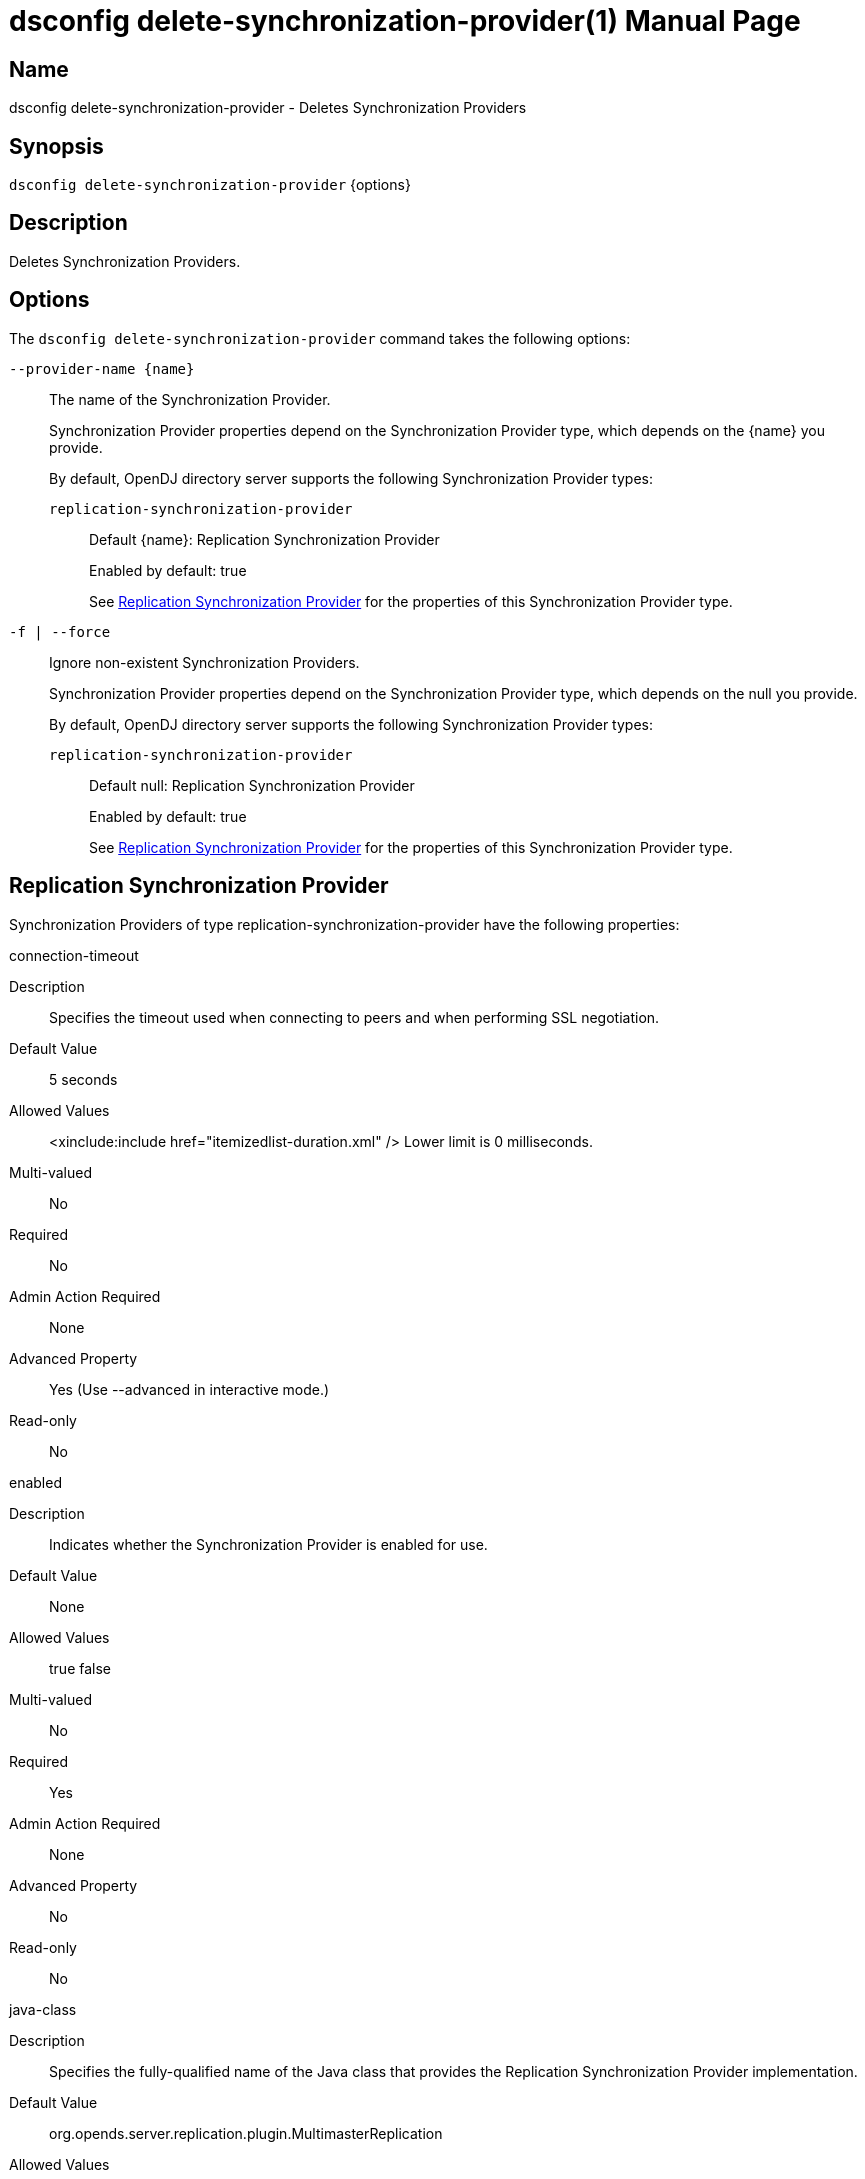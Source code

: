 ////
  The contents of this file are subject to the terms of the Common Development and
  Distribution License (the License). You may not use this file except in compliance with the
  License.

  You can obtain a copy of the License at legal/CDDLv1.0.txt. See the License for the
  specific language governing permission and limitations under the License.

  When distributing Covered Software, include this CDDL Header Notice in each file and include
  the License file at legal/CDDLv1.0.txt. If applicable, add the following below the CDDL
  Header, with the fields enclosed by brackets [] replaced by your own identifying
  information: "Portions Copyright [year] [name of copyright owner]".

  Copyright 2011-2017 ForgeRock AS.
  Portions Copyright 2024-2025 3A Systems LLC.
////

[#dsconfig-delete-synchronization-provider]
= dsconfig delete-synchronization-provider(1)
:doctype: manpage
:manmanual: Directory Server Tools
:mansource: OpenDJ

== Name
dsconfig delete-synchronization-provider - Deletes Synchronization Providers

== Synopsis

`dsconfig delete-synchronization-provider` {options}

[#dsconfig-delete-synchronization-provider-description]
== Description

Deletes Synchronization Providers.



[#dsconfig-delete-synchronization-provider-options]
== Options

The `dsconfig delete-synchronization-provider` command takes the following options:

--
`--provider-name {name}`::

The name of the Synchronization Provider.
+

[open]
====
Synchronization Provider properties depend on the Synchronization Provider type, which depends on the {name} you provide.

By default, OpenDJ directory server supports the following Synchronization Provider types:

`replication-synchronization-provider`::
+
Default {name}: Replication Synchronization Provider
+
Enabled by default: true
+
See  <<dsconfig-delete-synchronization-provider-replication-synchronization-provider>> for the properties of this Synchronization Provider type.
====

`-f | --force`::

Ignore non-existent Synchronization Providers.
+

[open]
====
Synchronization Provider properties depend on the Synchronization Provider type, which depends on the null you provide.

By default, OpenDJ directory server supports the following Synchronization Provider types:

`replication-synchronization-provider`::
+
Default null: Replication Synchronization Provider
+
Enabled by default: true
+
See  <<dsconfig-delete-synchronization-provider-replication-synchronization-provider>> for the properties of this Synchronization Provider type.
====

--

[#dsconfig-delete-synchronization-provider-replication-synchronization-provider]
== Replication Synchronization Provider

Synchronization Providers of type replication-synchronization-provider have the following properties:

--


connection-timeout::
[open]
====
Description::
Specifies the timeout used when connecting to peers and when performing SSL negotiation. 


Default Value::
5 seconds


Allowed Values::
<xinclude:include href="itemizedlist-duration.xml" />
Lower limit is 0 milliseconds.


Multi-valued::
No

Required::
No

Admin Action Required::
None

Advanced Property::
Yes (Use --advanced in interactive mode.)

Read-only::
No


====

enabled::
[open]
====
Description::
Indicates whether the Synchronization Provider is enabled for use. 


Default Value::
None


Allowed Values::
true
false


Multi-valued::
No

Required::
Yes

Admin Action Required::
None

Advanced Property::
No

Read-only::
No


====

java-class::
[open]
====
Description::
Specifies the fully-qualified name of the Java class that provides the Replication Synchronization Provider implementation. 


Default Value::
org.opends.server.replication.plugin.MultimasterReplication


Allowed Values::
A Java class that implements or extends the class(es): org.opends.server.api.SynchronizationProvider


Multi-valued::
No

Required::
Yes

Admin Action Required::
None

Advanced Property::
Yes (Use --advanced in interactive mode.)

Read-only::
No


====

num-update-replay-threads::
[open]
====
Description::
Specifies the number of update replay threads. This value is the number of threads created for replaying every updates received for all the replication domains.


Default Value::
Let the server decide.


Allowed Values::
An integer value. Lower value is 1. Upper value is 65535.


Multi-valued::
No

Required::
No

Admin Action Required::
None

Advanced Property::
Yes (Use --advanced in interactive mode.)

Read-only::
No


====



--

